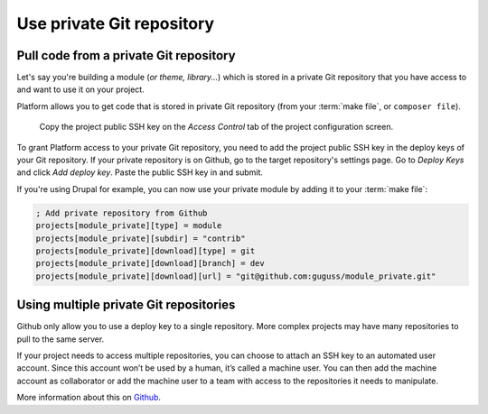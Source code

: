 Use private Git repository
==========================

Pull code from a private Git repository
---------------------------------------

Let's say you're building a module (*or theme, library...*) which is stored in a private Git repository that you have access to and want to use it on your project.

Platform allows you to get code that is stored in private Git repository (from your :term:`make file`, or ``composer file``).

.. figure:: images/ssh-key.png
   :alt: Get the project public SSH key.

   Copy the project public SSH key on the *Access Control* tab of the project configuration screen.

To grant Platform access to your private Git repository, you need to add the project public SSH key in the deploy keys of your Git repository. If your private repository is on Github, go to the target repository's settings page. Go to *Deploy Keys* and click *Add deploy key*. Paste the public SSH key in and submit.

If you're using Drupal for example, you can now use your private module by adding it to your :term:`make file`:

.. code-block:: ini

  ; Add private repository from Github
  projects[module_private][type] = module
  projects[module_private][subdir] = "contrib"
  projects[module_private][download][type] = git
  projects[module_private][download][branch] = dev
  projects[module_private][download][url] = "git@github.com:guguss/module_private.git"

Using multiple private Git repositories
---------------------------------------

Github only allow you to use a deploy key to a single repository. More complex projects may have many repositories to pull to the same server.

If your project needs to access multiple repositories, you can choose to attach an SSH key to an automated user account. Since this account won’t be used by a human, it’s called a machine user. You can then add the machine account as collaborator or add the machine user to a team with access to the repositories it needs to manipulate.

More information about this on `Github <https://developer.github.com/guides/managing-deploy-keys/#machine-users>`_.
